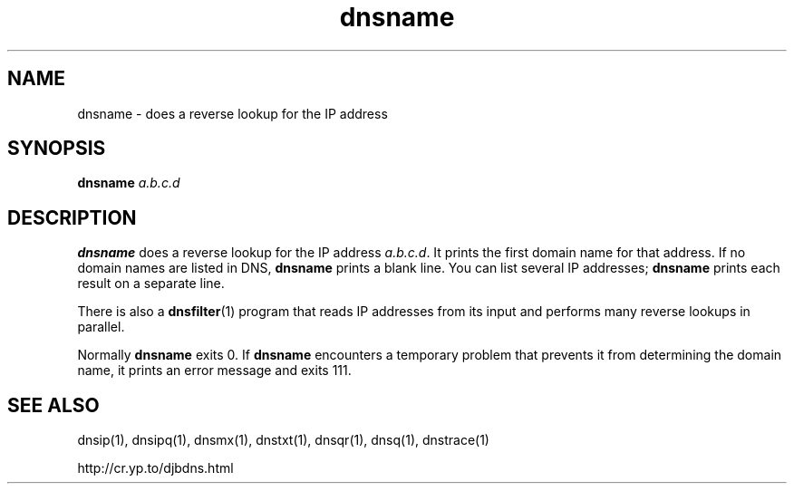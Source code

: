.TH dnsname 1

.SH NAME
dnsname \- does a reverse lookup for the IP address

.SH SYNOPSIS
.B dnsname
.I a.b.c.d

.SH DESCRIPTION
.B dnsname
does a reverse lookup for the IP address
.IR a.b.c.d .
It prints the first domain name for that address.
If no domain names are listed in DNS,
.B dnsname
prints a blank line.
You can list several IP addresses;
.B dnsname
prints each result on a separate line.

There is also a
.BR dnsfilter (1)
program
that reads IP addresses from its input
and performs many reverse lookups in parallel.

Normally
.B dnsname
exits 0.
If
.B dnsname
encounters a temporary problem
that prevents it from determining the domain name,
it prints an error message and exits 111.

.SH SEE ALSO
dnsip(1),
dnsipq(1),
dnsmx(1),
dnstxt(1),
dnsqr(1),
dnsq(1),
dnstrace(1)

http://cr.yp.to/djbdns.html
